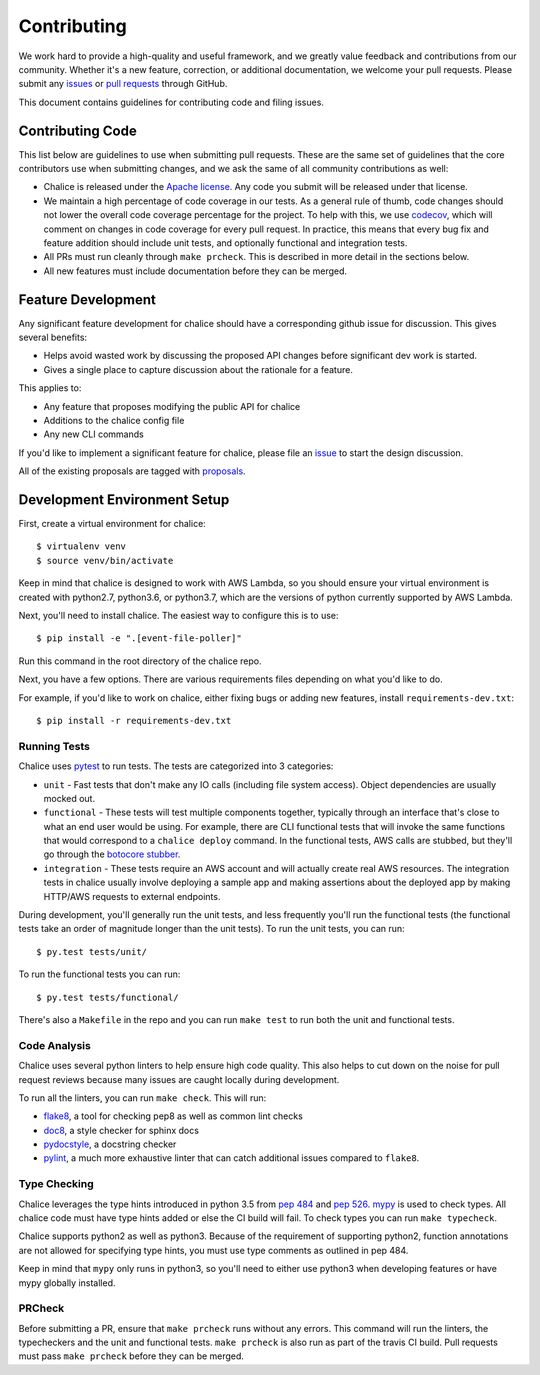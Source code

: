 ============
Contributing
============

We work hard to provide a high-quality and useful framework, and we greatly value
feedback and contributions from our community. Whether it's a new feature,
correction, or additional documentation, we welcome your pull requests. Please
submit any `issues <https://github.com/aws/chalice/issues>`__
or `pull requests <https://github.com/aws/chalice/pulls>`__ through GitHub.

This document contains guidelines for contributing code and filing issues.

Contributing Code
=================

This list below are guidelines to use when submitting pull requests.
These are the same set of guidelines that the core contributors use
when submitting changes, and we ask the same of all community
contributions as well:

* Chalice is released under the
  `Apache license <http://aws.amazon.com/apache2.0/>`__.
  Any code you submit will be released under that license.
* We maintain a high percentage of code coverage in our tests.  As
  a general rule of thumb, code changes should not lower the overall
  code coverage percentage for the project.  To help with this,
  we use `codecov <https://codecov.io/gh/aws/chalice>`__, which will
  comment on changes in code coverage for every pull request.
  In practice, this means that every bug fix and feature addition should
  include unit tests, and optionally functional and integration tests.
* All PRs must run cleanly through ``make prcheck``.  This is described
  in more detail in the sections below.
* All new features must include documentation before they can be merged.


Feature Development
===================

Any significant feature development for chalice should have a
corresponding github issue for discussion.  This gives several benefits:

* Helps avoid wasted work by discussing the proposed API changes before
  significant dev work is started.
* Gives a single place to capture discussion about the rationale for
  a feature.

This applies to:

* Any feature that proposes modifying the public API for chalice
* Additions to the chalice config file
* Any new CLI commands

If you'd like to implement a significant feature for chalice,
please file an `issue <https://github.com/aws/chalice/issues>`__
to start the design discussion.

All of the existing proposals are tagged with `proposals
<https://github.com/aws/chalice/issues?q=is%3Aopen+is%3Aissue+label%3Aproposals>`__.


Development Environment Setup
=============================

First, create a virtual environment for chalice::

    $ virtualenv venv
    $ source venv/bin/activate

Keep in mind that chalice is designed to work with AWS Lambda,
so you should ensure your virtual environment is created with
python2.7, python3.6, or python3.7, which are the versions of python currently supported by
AWS Lambda.

Next, you'll need to install chalice.  The easiest way to configure this
is to  use::

    $ pip install -e ".[event-file-poller]"


Run this command in the root directory of the chalice repo.

Next, you have a few options.  There are various requirements files
depending on what you'd like to do.

For example, if you'd like to work on chalice, either fixing bugs or
adding new features, install ``requirements-dev.txt``::


    $ pip install -r requirements-dev.txt


Running Tests
-------------

Chalice uses `pytest <https://docs.pytest.org/en/latest/>`__ to run tests.
The tests are categorized into 3 categories:

* ``unit`` - Fast tests that don't make any IO calls (including file system
  access).  Object dependencies are usually mocked out.
* ``functional`` - These tests will test multiple components together,
  typically through an interface that's close to what an end user would
  be using.  For example, there are CLI functional tests that will invoke the
  same functions that would correspond to a ``chalice deploy`` command.
  In the functional tests, AWS calls are stubbed, but they'll go through the
  `botocore stubber
  <http://botocore.readthedocs.io/en/latest/reference/stubber.html>`__.
* ``integration`` - These tests require an AWS account and will actually
  create real AWS resources.  The integration tests in chalice usually
  involve deploying a sample app and making assertions about the deployed
  app by making HTTP/AWS requests to external endpoints.

During development, you'll generally run the unit tests, and less
frequently you'll run the functional tests (the functional tests take
an order of magnitude longer than the unit tests).  To run the unit tests,
you can run::

    $ py.test tests/unit/

To run the functional tests you can run::

    $ py.test tests/functional/

There's also a ``Makefile`` in the repo and you can run
``make test`` to run both the unit and functional tests.

Code Analysis
-------------

Chalice uses several python linters to help ensure high
code quality.  This also helps to cut down on the noise
for pull request reviews because many issues are caught
locally during development.

To run all the linters, you can run ``make check``.
This will run:

* `flake8 <http://flake8.pycqa.org/en/latest/>`__, a tool
  for checking pep8 as well as common lint checks
* `doc8 <https://pypi.python.org/pypi/doc8>`__, a style
  checker for sphinx docs
* `pydocstyle <https://github.com/PyCQA/pydocstyle>`__, a
  docstring checker
* `pylint <https://www.pylint.org/>`__, a much more
  exhaustive linter that can catch additional issues
  compared to ``flake8``.

Type Checking
-------------

Chalice leverages the type hints introduced in python 3.5
from `pep 484 <https://www.python.org/dev/peps/pep-0484/>`__
and `pep 526 <https://www.python.org/dev/peps/pep-0526/>`__.
`mypy <http://mypy-lang.org/>`__ is used to check types.
All chalice code must have type hints added or else the
CI build will fail.  To check types you can run ``make typecheck``.

Chalice supports python2 as well as python3.  Because of
the requirement of supporting python2, function annotations
are not allowed for specifying type hints, you must use
type comments as outlined in pep 484.

Keep in mind that ``mypy`` only runs in python3, so you'll need
to either use python3 when developing features or have mypy
globally installed.

PRCheck
-------

Before submitting a PR, ensure that ``make prcheck`` runs
without any errors.  This command will run the linters,
the typecheckers and the unit and functional tests.
``make prcheck`` is also run as part of the travis CI build.
Pull requests must pass ``make prcheck`` before they can be merged.
